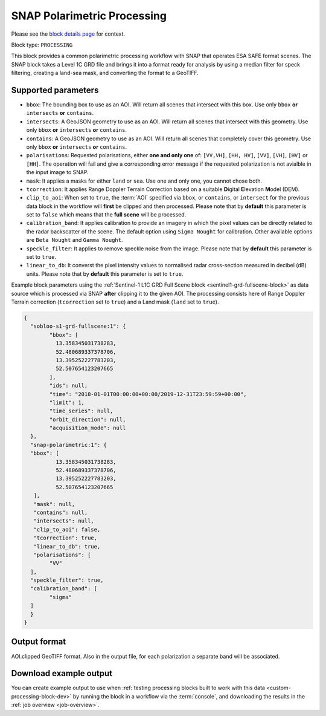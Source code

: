 .. meta:: 
   :description: UP42 processing blocks: SNAP toolbox block
   :keywords: Sentinel 1 and 2, processing, full scene, terrain
              correction, block description 

.. _snap-polarimetric-block:

SNAP Polarimetric Processing
============================

Please see the `block details page
<https://marketplace.up42.com/block/8c6baae9-d50e-406c-b4ac-e211caa6229d>`_
for context.

Block type: ``PROCESSING``

This block provides a common polarimetric processing workflow with
SNAP that operates ESA SAFE format scenes. The SNAP block takes a
Level 1C GRD file and brings it into a format ready for analysis by
using a median filter for speck filtering, creating a land-sea mask,
and converting the format to a GeoTIFF.

Supported parameters
--------------------

* ``bbox``: The bounding box to use as an AOI. Will return all scenes that intersect with this box. Use only ``bbox``
  **or** ``intersects`` **or** ``contains``.
* ``intersects``: A GeoJSON geometry to use as an AOI. Will return all scenes that intersect with this geometry. Use only ``bbox``
  **or** ``intersects`` **or** ``contains``.
* ``contains``: A GeoJSON geometry to use as an AOI. Will return all scenes that completely cover this geometry. Use only ``bbox``
  **or** ``intersects`` **or** ``contains``.
* ``polarisations``: Requested polarisations, either **one and only
  one** of: ``[VV,VH]``, ``[HH, HV]``, ``[VV]``,  ``[VH]``, ``[HV]``
  or ``[HH]``. The operation will fail and give a corresponding error message if the requested polarization is not
  avialble in the input image to SNAP.
* ``mask``: It applies a masks for either ``land`` or ``sea``. Use one
  and only one, you cannot chose both.
* ``tcorrection``: It applies Range Doppler Terrain Correction based
  on a suitable **D**\igital **E**\levation **M**\odel (DEM).
* ``clip_to_aoi``: When set to ``true``, the :term:`AOI` specified
  via ``bbox``, or ``contains``, or ``intersect`` for the
  previous data block in the workflow will **first** be clipped and then processed.
  Please note that by **default** this parameter is set to ``false`` which means that the **full scene** will be processed.
* ``calibration_band``: It applies calibration to provide an imagery in which the pixel values can be directly related to the radar backscatter of the scene. The default option using ``Sigma Nought`` for calibration. Other available options are ``Beta Nought`` and ``Gamma Nought``.
* ``speckle_filter``: It applies to remove speckle noise from the image. Please note that by **default** this parameter is set to ``true``.
* ``linear_to_db``: It converst the pixel intensity values to normalised radar cross-section measured in decibel (dB) units. Please note that by **default** this parameter is set to ``true``.

Example block parameters using the
:ref:`Sentinel-1 L1C GRD Full Scene block <sentinel1-grd-fullscene-block>` as
data source which is processed via SNAP **after** clipping it
to the given AOI. The processing consists here of Range Doppler Terrain correction (``tcorrection`` set to ``true``)
and a Land mask (``land`` set to ``true``).

.. code:: javascript

	{
	  "sobloo-s1-grd-fullscene:1": {
		"bbox": [
		  13.358345031738283,
		  52.480689337378706,
		  13.395252227783203,
		  52.507654123207665
		],
		"ids": null,
		"time": "2018-01-01T00:00:00+00:00/2019-12-31T23:59:59+00:00",
		"limit": 1,
		"time_series": null,
		"orbit_direction": null,
		"acquisition_mode": null
	  },
	  "snap-polarimetric:1": {
	  "bbox": [
		  13.358345031738283,
		  52.480689337378706,
		  13.395252227783203,
		  52.507654123207665
	   ],
	   "mask": null,
	   "contains": null,
	   "intersects": null,
	   "clip_to_aoi": false,
	   "tcorrection": true,
	   "linear_to_db": true,
	   "polarisations": [
		"VV"
	  ],
	  "speckle_filter": true,
	  "calibration_band": [
		"sigma"
	  ]
	  }
	}

Output format
-------------

AOI.clipped GeoTIFF format. Also in the output file, for each
polarization a separate band will be associated.


Download example output
-----------------------

You can create example output to use when :ref:`testing processing
blocks built to work with this data <custom-processing-block-dev>` by
running the block in a workflow via the :term:`console`, and
downloading the results in the :ref:`job overview <job-overview>`.
